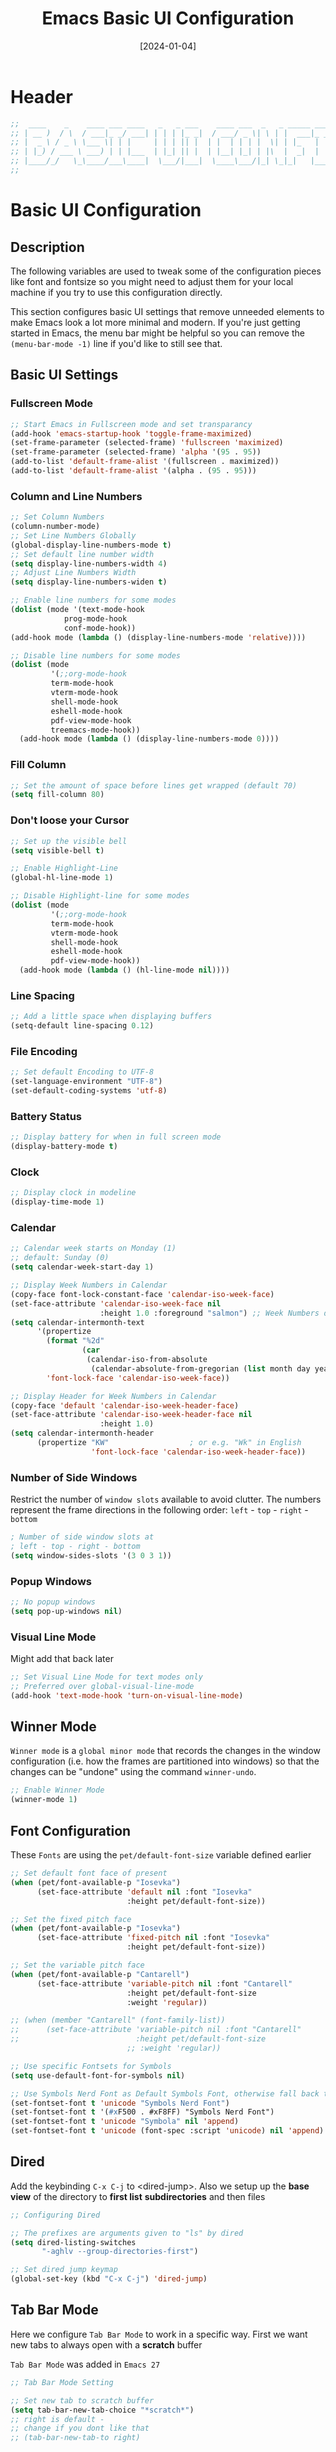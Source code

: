 #+TITLE:    Emacs Basic UI Configuration
#+DATE:     [2024-01-04]
#+PROPERTY: header-args:emacs-lisp :tangle ../C01_EmacsConfiguration/lisp/basic_ui.el :mkdirp yes
#+STARTUP:  show2levels hideblocks
#+auto_tangle: t

* Header

#+begin_src emacs-lisp
  ;;  ____    _    ____ ___ ____   _   _ ___    ____ ___  _   _ _____ ___ ____
  ;; | __ )  / \  / ___|_ _/ ___| | | | |_ _|  / ___/ _ \| \ | |  ___|_ _/ ___|
  ;; |  _ \ / _ \ \___ \| | |     | | | || |  | |  | | | |  \| | |_   | | |  _
  ;; | |_) / ___ \ ___) | | |___  | |_| || |  | |__| |_| | |\  |  _|  | | |_| |
  ;; |____/_/   \_\____/___\____|  \___/|___|  \____\___/|_| \_|_|   |___\____|
  ;;

#+end_src
* Basic UI Configuration
** Description
The following variables are used to tweak some of the configuration pieces like font and fontsize so you might need to adjust them for your local machine if you try to use this configuration directly.

This section configures basic UI settings that remove unneeded elements to make Emacs look a lot more minimal and modern.  If you're just getting started in Emacs, the menu bar might be helpful so you can remove the =(menu-bar-mode -1)= line if you'd like to still see that.
** Basic UI Settings
*** Fullscreen Mode
#+begin_src emacs-lisp
  ;; Start Emacs in Fullscreen mode and set transparancy
  (add-hook 'emacs-startup-hook 'toggle-frame-maximized)
  (set-frame-parameter (selected-frame) 'fullscreen 'maximized)
  (set-frame-parameter (selected-frame) 'alpha '(95 . 95))
  (add-to-list 'default-frame-alist '(fullscreen . maximized))
  (add-to-list 'default-frame-alist '(alpha . (95 . 95)))

#+end_src
*** Column and Line Numbers
#+begin_src emacs-lisp
  ;; Set Column Numbers
  (column-number-mode)
  ;; Set Line Numbers Globally
  (global-display-line-numbers-mode t)
  ;; Set default line number width
  (setq display-line-numbers-width 4)
  ;; Adjust Line Numbers Width
  (setq display-line-numbers-widen t)

  ;; Enable line numbers for some modes
  (dolist (mode '(text-mode-hook
  			  prog-mode-hook
  			  conf-mode-hook))
  (add-hook mode (lambda () (display-line-numbers-mode 'relative))))

  ;; Disable line numbers for some modes
  (dolist (mode
           '(;;org-mode-hook
  	       term-mode-hook
  	       vterm-mode-hook
  	       shell-mode-hook
  	       eshell-mode-hook
  	       pdf-view-mode-hook
  	       treemacs-mode-hook))
    (add-hook mode (lambda () (display-line-numbers-mode 0))))

#+end_src
*** Fill Column
#+begin_src emacs-lisp
  ;; Set the amount of space before lines get wrapped (default 70)
  (setq fill-column 80)

#+end_src
*** Don't loose your Cursor
#+begin_src emacs-lisp
  ;; Set up the visible bell
  (setq visible-bell t)

  ;; Enable Highlight-Line
  (global-hl-line-mode 1)

  ;; Disable Highlight-line for some modes
  (dolist (mode
           '(;;org-mode-hook
  	       term-mode-hook
  	       vterm-mode-hook
  	       shell-mode-hook
  	       eshell-mode-hook
  	       pdf-view-mode-hook))
    (add-hook mode (lambda () (hl-line-mode nil))))

#+end_src
*** Line Spacing
#+begin_src emacs-lisp
  ;; Add a little space when displaying buffers
  (setq-default line-spacing 0.12)

#+end_src
*** File Encoding
#+begin_src emacs-lisp
  ;; Set default Encoding to UTF-8
  (set-language-environment "UTF-8")
  (set-default-coding-systems 'utf-8)

#+end_src
*** Battery Status
#+begin_src emacs-lisp
  ;; Display battery for when in full screen mode
  (display-battery-mode t)

#+end_src
*** Clock
#+begin_src emacs-lisp
  ;; Display clock in modeline
  (display-time-mode 1)

#+end_src
*** Calendar
#+begin_src emacs-lisp
  ;; Calendar week starts on Monday (1)
  ;; default: Sunday (0)
  (setq calendar-week-start-day 1)

  ;; Display Week Numbers in Calendar
  (copy-face font-lock-constant-face 'calendar-iso-week-face)
  (set-face-attribute 'calendar-iso-week-face nil
                      :height 1.0 :foreground "salmon") ;; Week Numbers display in different Color
  (setq calendar-intermonth-text
        '(propertize
          (format "%2d"
                  (car
                   (calendar-iso-from-absolute
                    (calendar-absolute-from-gregorian (list month day year)))))
          'font-lock-face 'calendar-iso-week-face))

  ;; Display Header for Week Numbers in Calendar
  (copy-face 'default 'calendar-iso-week-header-face)
  (set-face-attribute 'calendar-iso-week-header-face nil
                      :height 1.0)
  (setq calendar-intermonth-header
        (propertize "KW"                  ; or e.g. "Wk" in English
                    'font-lock-face 'calendar-iso-week-header-face))

#+end_src
*** Number of Side Windows

Restrict the number of ~window slots~ available to avoid clutter.
The numbers represent the frame directions in the following order:
~left~ - ~top~ - ~right~ - ~bottom~
#+begin_src emacs-lisp
  ; Number of side window slots at
  ; left - top - right - bottom
  (setq window-sides-slots '(3 0 3 1))

#+end_src
*** Popup Windows
#+begin_src emacs-lisp
  ;; No popup windows
  (setq pop-up-windows nil)

#+end_src
*** Visual Line Mode

Might add that back later
#+begin_src emacs-lisp :tangle no
  ;; Set Visual Line Mode for text modes only
  ;; Preferred over global-visual-line-mode
  (add-hook 'text-mode-hook 'turn-on-visual-line-mode)

#+end_src
** Winner Mode

~Winner mode~ is a ~global minor mode~ that records the changes in the window configuration (i.e. how the frames are partitioned into windows) so that the changes can be "undone" using the command =winner-undo=.
#+begin_src emacs-lisp
  ;; Enable Winner Mode
  (winner-mode 1)

#+end_src
** Font Configuration

These ~Fonts~ are using the =pet/default-font-size= variable defined earlier
#+begin_src emacs-lisp
  ;; Set default font face of present
  (when (pet/font-available-p "Iosevka")
		(set-face-attribute 'default nil :font "Iosevka"
							:height pet/default-font-size))

  ;; Set the fixed pitch face
  (when (pet/font-available-p "Iosevka")
		(set-face-attribute 'fixed-pitch nil :font "Iosevka"
							:height pet/default-font-size))

  ;; Set the variable pitch face
  (when (pet/font-available-p "Cantarell")
		(set-face-attribute 'variable-pitch nil :font "Cantarell"
							:height pet/default-font-size
							:weight 'regular))

  ;; (when (member "Cantarell" (font-family-list))
  ;; 	  (set-face-attribute 'variable-pitch nil :font "Cantarell"
  ;; 						  :height pet/default-font-size
							;; :weight 'regular))

  ;; Use specific Fontsets for Symbols
  (setq use-default-font-for-symbols nil)

  ;; Use Symbols Nerd Font as Default Symbols Font, otherwise fall back to Symbola (or else)
  (set-fontset-font t 'unicode "Symbols Nerd Font")
  (set-fontset-font t '(#xF500 . #xF8FF) "Symbols Nerd Font")
  (set-fontset-font t 'unicode "Symbola" nil 'append)
  (set-fontset-font t 'unicode (font-spec :script 'unicode) nil 'append)

#+end_src
** Dired

Add the keybinding =C-x C-j= to <dired-jump>. Also we setup up the *base view* of the directory to *first list* *subdirectories* and then files
#+begin_src emacs-lisp
  ;; Configuring Dired

  ;; The prefixes are arguments given to "ls" by dired
  (setq dired-listing-switches
         "-aghlv --group-directories-first")

  ;; Set dired jump keymap
  (global-set-key (kbd "C-x C-j") 'dired-jump)

#+end_src
** Tab Bar Mode

Here we configure =Tab Bar Mode= to work in a specific way.
First we want new tabs to always open with a *scratch* buffer
:NOTE:
=Tab Bar Mode= was added in ~Emacs 27~
:END:
#+begin_src emacs-lisp
  ;; Tab Bar Mode Setting

  ;; Set new tab to scratch buffer
  (setq tab-bar-new-tab-choice "*scratch*")
  ;; right is default -
  ;; change if you dont like that
  ;; (tab-bar-new-tab-to right)

  ;; Set the name of the tab to
  ;; match the current buffer
  ;; (setq tab-bar-tab-name-function
  ;;       tab-bar-current-tab-name)

	;; Keyboard Rules
	;; Remove Tab Bar Buttons
	(setq tab-bar-close-button-show nil
		  tab-bar-new-button-show nil
		  ;; tab-bar-button-relief               ;; controls outline of buttons
		  ;; tab-bar-face tab-bar-tab            ;; configure tab face (bgcolor etc.)
		  )

	;; tab bar is not automatically shown
	;; (set 1 to enable)
	(setq tab-bar-show nil)

	;; Helper function to get only the name
	;; of current tab
	(defun pet/current-tab-name ()
	  (alist-get 'name (tab-bar--current-tab)))

#+end_src
** Window Management
#+begin_src emacs-lisp
  ;; Pop up buffer in new window, when calling switch to buffer in dedicated windows
  (setq switch-to-buffer-in-dedicated-window t)

  ;; Show help buffers in same window
  (add-to-list 'display-buffer-alist
   			 '("\\*Help\\*"
   			   (display-buffer-reuse-window display-buffer-pop-up-window)
   			   (inhibit-same-window . t)))

  ;; Show info buffers in side window
  (add-to-list 'display-buffer-alist
   			 '("\\*info\\*"
   			   (display-buffer-in-side-window)
   			   (side . right)
   			   (slot . 0)
   			   (window-width . 80)
   			   (window-parameters
   				(no-delete-other-windows . t))))

  ;; Compilation windows should reuse the same window
  (add-to-list 'display-buffer-alist
   			 '("\\*Compilation\\*"
   			   display-buffer-reuse-window))

  ;; Make spezific modes reuse the same window
  (add-to-list 'display-buffer-alist
  			 `(,(rx (| "*xref*"
  					   "*grep*"
  					   "*Occur*"))
  			   display-buffer-reuse-window
  			   (inhibit-same-window . nil)))

#+end_src
